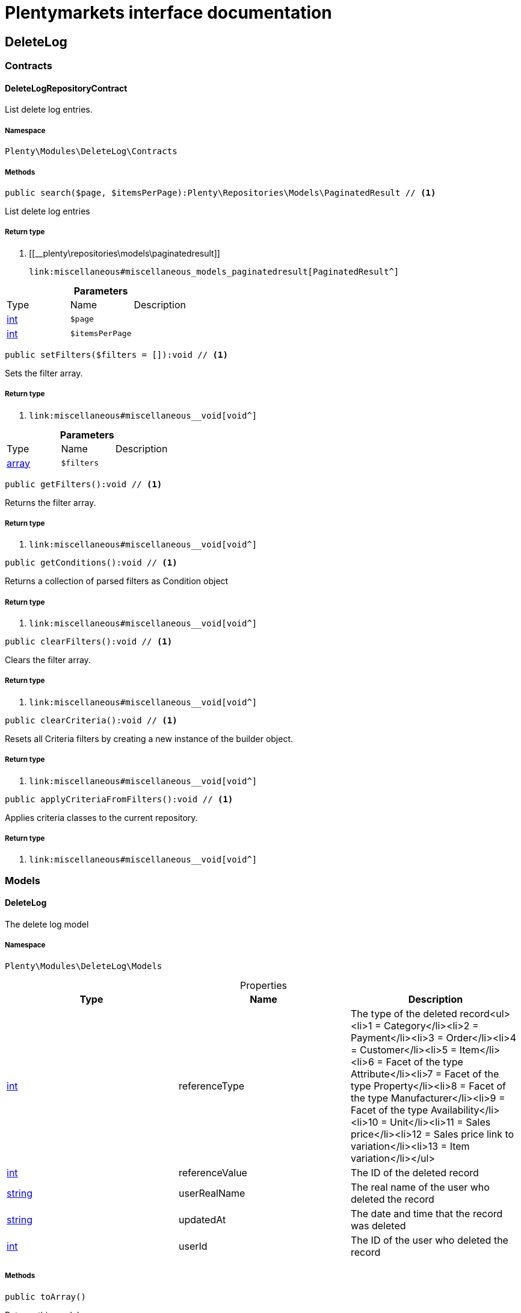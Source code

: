 :table-caption!:
:example-caption!:
:source-highlighter: prettify
:sectids!:
= Plentymarkets interface documentation


[[deletelog_deletelog]]
== DeleteLog

[[deletelog_deletelog_contracts]]
===  Contracts
[[deletelog_contracts_deletelogrepositorycontract]]
==== DeleteLogRepositoryContract

List delete log entries.



===== Namespace

`Plenty\Modules\DeleteLog\Contracts`






===== Methods

[source%nowrap, php]
----

public search($page, $itemsPerPage):Plenty\Repositories\Models\PaginatedResult // <1>

----


    
List delete log entries


===== Return type
    
<1> [[__plenty\repositories\models\paginatedresult]]

    link:miscellaneous#miscellaneous_models_paginatedresult[PaginatedResult^]

    

.*Parameters*
|===
|Type |Name |Description
|link:http://php.net/int[int^]
a|`$page`
|

|link:http://php.net/int[int^]
a|`$itemsPerPage`
|
|===


[source%nowrap, php]
----

public setFilters($filters = []):void // <1>

----


    
Sets the filter array.


===== Return type
    
<1> [[__void]]

    link:miscellaneous#miscellaneous__void[void^]

    

.*Parameters*
|===
|Type |Name |Description
|link:http://php.net/array[array^]
a|`$filters`
|
|===


[source%nowrap, php]
----

public getFilters():void // <1>

----


    
Returns the filter array.


===== Return type
    
<1> [[__void]]

    link:miscellaneous#miscellaneous__void[void^]

    

[source%nowrap, php]
----

public getConditions():void // <1>

----


    
Returns a collection of parsed filters as Condition object


===== Return type
    
<1> [[__void]]

    link:miscellaneous#miscellaneous__void[void^]

    

[source%nowrap, php]
----

public clearFilters():void // <1>

----


    
Clears the filter array.


===== Return type
    
<1> [[__void]]

    link:miscellaneous#miscellaneous__void[void^]

    

[source%nowrap, php]
----

public clearCriteria():void // <1>

----


    
Resets all Criteria filters by creating a new instance of the builder object.


===== Return type
    
<1> [[__void]]

    link:miscellaneous#miscellaneous__void[void^]

    

[source%nowrap, php]
----

public applyCriteriaFromFilters():void // <1>

----


    
Applies criteria classes to the current repository.


===== Return type
    
<1> [[__void]]

    link:miscellaneous#miscellaneous__void[void^]

    

[[deletelog_deletelog_models]]
===  Models
[[deletelog_models_deletelog]]
==== DeleteLog

The delete log model



===== Namespace

`Plenty\Modules\DeleteLog\Models`





.Properties
|===
|Type |Name |Description

|link:http://php.net/int[int^]
    |referenceType
    |The type of the deleted record<ul><li>1 = Category</li><li>2 = Payment</li><li>3 = Order</li><li>4 = Customer</li><li>5 = Item</li><li>6 = Facet of the type Attribute</li><li>7 = Facet of the type Property</li><li>8 = Facet of the type Manufacturer</li><li>9 = Facet of the type Availability</li><li>10 = Unit</li><li>11 = Sales price</li><li>12 = Sales price link to variation</li><li>13 = Item variation</li></ul>
|link:http://php.net/int[int^]
    |referenceValue
    |The ID of the deleted record
|link:http://php.net/string[string^]
    |userRealName
    |The real name of the user who deleted the record
|link:http://php.net/string[string^]
    |updatedAt
    |The date and time that the record was deleted
|link:http://php.net/int[int^]
    |userId
    |The ID of the user who deleted the record
|===


===== Methods

[source%nowrap, php]
----

public toArray()

----


    
Returns this model as an array.



